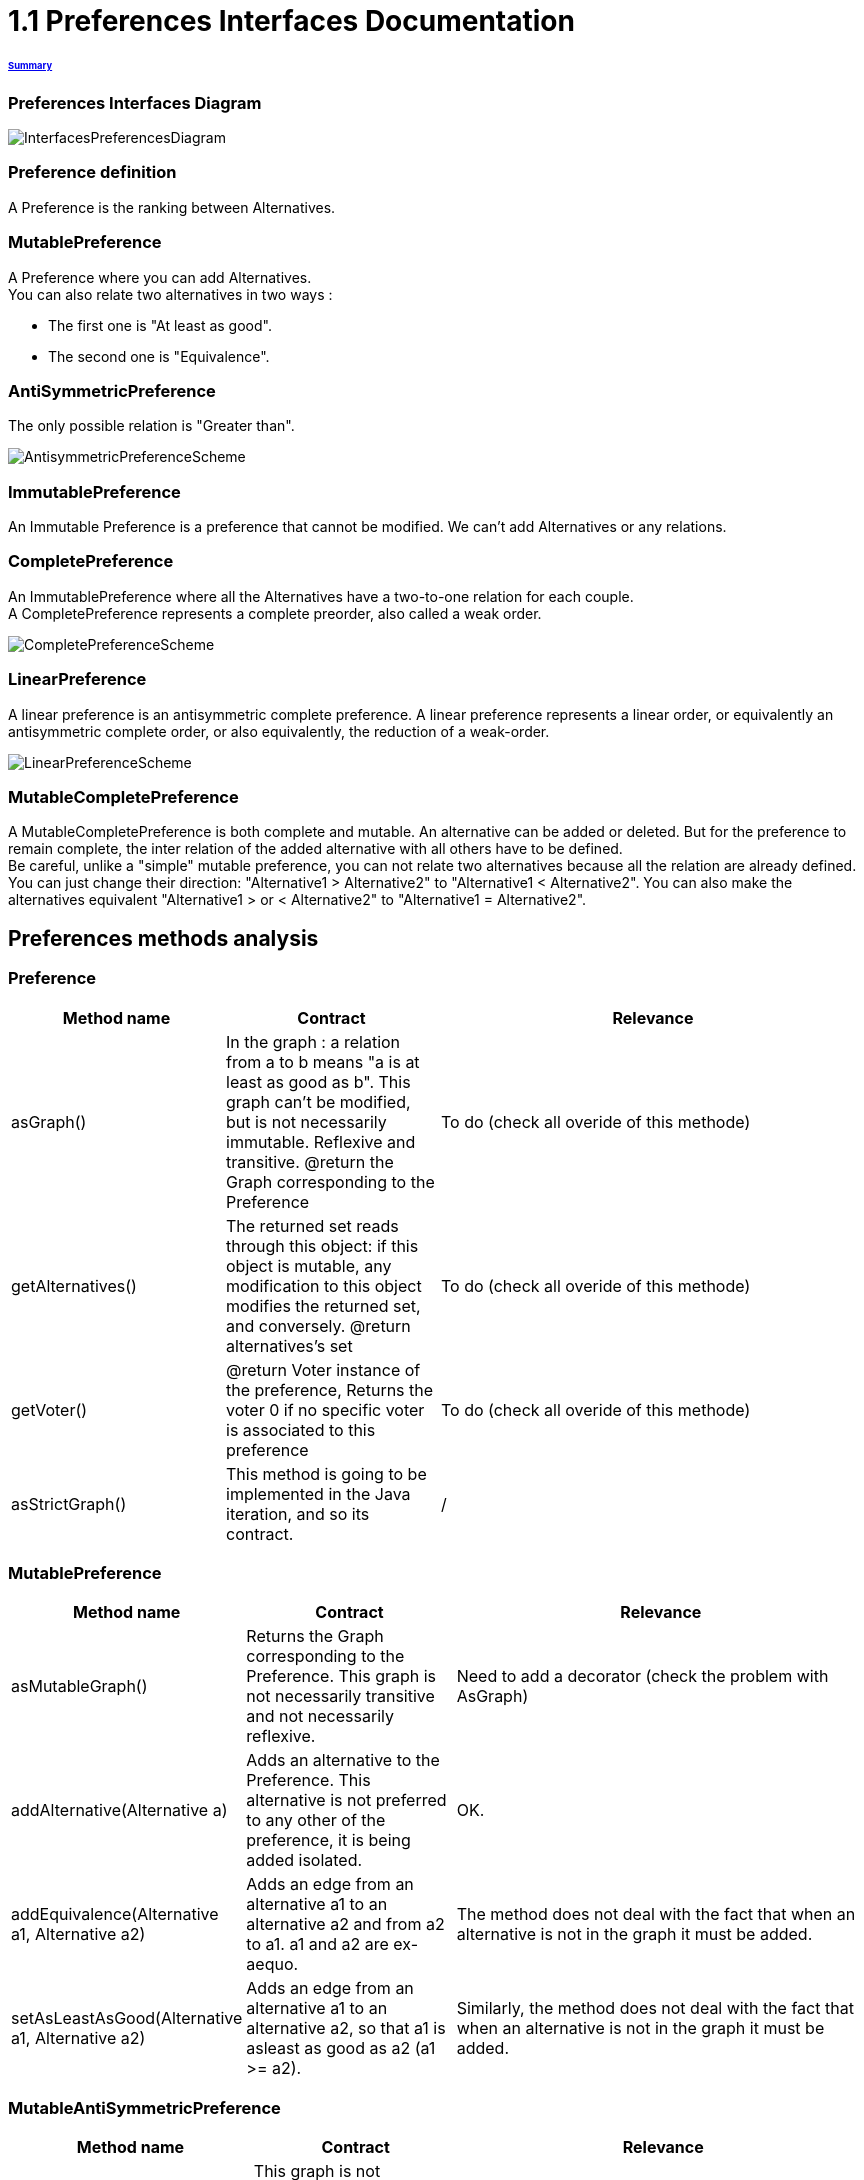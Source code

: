 = 1.1 Preferences Interfaces Documentation

====== link:../README.adoc[Summary]

=== Preferences Interfaces Diagram

image:../assets/InterfacesPreferencesDiagram.png[InterfacesPreferencesDiagram]


=== Preference definition +
A Preference is the ranking between Alternatives.


=== MutablePreference +
A Preference where you can add Alternatives. +
You can also relate two alternatives in two ways : 

* The first one is "At least as good".
* The second one is "Equivalence".

=== AntiSymmetricPreference +
The only possible relation is "Greater than".

image:../assets/AntisymmetricPreferenceScheme.PNG[AntisymmetricPreferenceScheme]

=== ImmutablePreference +
An Immutable Preference is a preference that cannot be modified. We can't add Alternatives or any relations.

// === MutableAntiSymmetricPreference +
// AntiSymmetricPreference + MutablePreference

// === ImmutableAntySymmetricPreference +
// AntiSymmetricPreference + ImmutablePreference

=== CompletePreference +
An ImmutablePreference where all the Alternatives have a two-to-one relation for each couple. +
A CompletePreference represents a complete preorder, also called a weak order.
 
image:../assets/CompletePreferenceScheme.PNG[CompletePreferenceScheme]

=== LinearPreference +
A linear preference is an antisymmetric complete preference. A linear preference represents a linear order, or equivalently an antisymmetric complete order, or also equivalently, the reduction of a weak-order.

image:../assets/LinearPreferenceScheme.PNG[LinearPreferenceScheme]

=== MutableCompletePreference +
A MutableCompletePreference is both complete and mutable. An alternative can be added or deleted.
But for the preference to remain complete, the inter relation of the added alternative with all others have to be defined. +
Be careful, unlike a "simple" mutable preference, you can not relate two alternatives because all the relation are already defined. 
You can just change their direction: "Alternative1 > Alternative2" to "Alternative1 < Alternative2".  You can also make the alternatives equivalent "Alternative1 > or < Alternative2" to "Alternative1 = Alternative2". 



== Preferences methods analysis +

=== *Preference*

[cols="1,1,2", options="header"] 
|===
|Method name
|Contract
|Relevance

|asGraph()
|In the graph : a relation from a to b means "a is at least as good as b". This graph can't be modified, but is not necessarily immutable.
Reflexive and transitive.
@return the Graph corresponding to the Preference
|To do (check all overide of this methode)

|getAlternatives()
|The returned set reads through this object: if this object is mutable, any modification to this object modifies the returned set, and conversely.
@return alternatives's set
|To do (check all overide of this methode)

|getVoter()
|@return Voter instance of the preference, Returns the voter 0 if no specific voter is associated to this preference
|To do (check all overide of this methode)

|asStrictGraph()
| This method is going to be implemented in the Java iteration, and so its contract.
| /

|===

=== *MutablePreference*

[cols="1,1,2", options="header"] 
|===
|Method name
|Contract
|Relevance

|asMutableGraph()
| Returns the Graph corresponding to the Preference. This graph is not necessarily transitive and not necessarily reflexive.
| Need to add a decorator (check the problem with AsGraph)

|addAlternative(Alternative a)
| Adds an alternative to the Preference. This alternative is not preferred to any other of the preference, it is being added isolated.
| OK.

|addEquivalence(Alternative a1, Alternative a2)
| Adds an edge from an alternative a1 to an alternative a2 and from a2 to a1. a1 and a2 are ex-aequo.
| The method does not deal with the fact that when an alternative is not in the graph it must be added. 

|setAsLeastAsGood(Alternative a1, Alternative a2)
| Adds an edge from an alternative a1 to an alternative a2, so that a1 is asleast as good as a2 (a1 >= a2). 
| Similarly, the method does not deal with the fact that when an alternative is not in the graph it must be added. 

|===

=== *MutableAntiSymmetricPreference*

[cols="1,1,2", options="header"] 
|===
|Method name
|Contract
|Relevance

|asMutableGraph()
| This graph is not necessarily transitively closed and not necessarily reflexive. This method might refuse that an edge be added that would result in the transitive closure violating anti-symmetry, though it will not necessarily check.
| The exception is not raised. Need to add a decorator (check the problem with AsGraph)

|addAlternative(Alternative a)
| Adds an alternative to the Preference. This alternative is not preferred to any other of the preference, it is being added isolated.
| Ok.

|addStrictPreference(Alternative a1, Alternative a2)
| Adds an edge from a1 to a2, so that a1 is preferred to a2 (a1 > a2). If one of them is not in the graph, they are added.
Graph is rearranged : a transitive closure is applied to it
@param a1 preferred alternative to a2
@param a2 "lower" alternative
| Ok.

|===

=== *ImmutablePreference*

[cols="1,1,2", options="header"] 
|===
|Method name
|Contract
|Relevance

|asGraph()
| Returns the Graph corresponding to the Preference. This graph is immutable, reflexive and transitive.
| OK. However, the method doesn't check the transitivity and reflexivity.

|getAlternatives()
| Returns an alternatives's set which is immutable.
| OK.

|Equals(Object o)
| This method is going to be implemented in the Java iteration, and so its contract.
| /

|===





=== *CompletePreference*

[cols="1,1,2", options="header"] 
|===
|Method name
|Contract
|Relevance

|getRank(Alternative a)
| Returns the rank of this alternative (a number between 1 and n) where n is the total number of Alternative instances.
| OK.

|getAlternatives(int rank)
| Returns the Alternative set at this rank. Empty set id there is no alternative at this rank.
| Need to add a decorator. However, the method does not handle the case of a rank bigger than the number of sets contained in equivalenceClasses.

|asEquivalenceClasses()
|Returns the same data but in an Immutable list object. A set of alternative is strictly prefered to next sets. All the alternatives in a set are considered ex-aequo.
| OK.

|===


=== *LinearPreference*

[cols="1,1,2", options="header"] 
|===
|Method name
|Contract
|Relevance

|asList()
|Returns a sorted list of alternatives corresponding to the preference.
| OK.				                                                     

|===

=== *MutableLinearPreference*

[cols="1,1,2", options="header"] 
|===
|Method name
|Contract
|Relevance

|changeOrder(Alternative a, Int position)
|This method will reorder the Set<Alternative> and the MutableGraph<Alternative> according to parameters.
|OK.

|reverse(Alternative a1, Alternative a2) 
|This method will switch place between 2 alternatives in the Set<Alternative> and the MutableGraph<Alternative>.
|OK.

|deleteAlternative(Alternative a)
|Delete an alternative from the preference. Update the Set<Alternative> and the MutableGraph<Alternative>.
|OK.

|addAlternative(Alternative a)
|Add an alternative at the end of the preference. Update the Set<Alternative> and the MutableGraph<Alternative>.
|OK.

|===

=== *MutableCompletePreference*

[cols="1,1,2", options="header"] 
|===
|Method name
|Contract
|Relevance

|asMutableGraph()
| Returns the Graph corresponding to the Preference. This graph is not necessarily transitive and not necessarily reflexive.
| To do

|getRank(Alternative a)
| Returns the rank of this alternative (a number between 1 and n) where n is the total number of Alternative instances.
| To do

|getAlternatives(int rank)
| Returns the Alternative set at this rank. Empty set id there is no alternative at this rank.
| To do

|asEquivalenceClasses()
| Returns the same data but in an list object. A set of alternative is strictly prefered to next sets. All the alternatives in a set are considered ex-aequo.
| To do

|invertDirection(Alternative a1, Alternative a2)
| Invert the direction of the two alternatives : if a1 > a2 then a1 < a2, in the case of a1=a2, nothing changes.
| To do

|toEquivalence(Alternative a1, Alternative a2)
| Put the two alternatives ex-aequo.
| To do

|addAlternative(Alternative a)
| Because the preference is mutable, it must be possible to add an alternative, but for the preference to remain complete, the inter relation of this alternative with all others have to be defined. By default, the added alternative will be positioned at the end of the preference. Update the Set<Alternative> and the MutableGraph<Alternative>.
| To do

|deleteAlternative(Alternative a)
| Delete an alternative from the preference. Update the Set<Alternative> and the MutableGraph<Alternative>.
| To do

|===